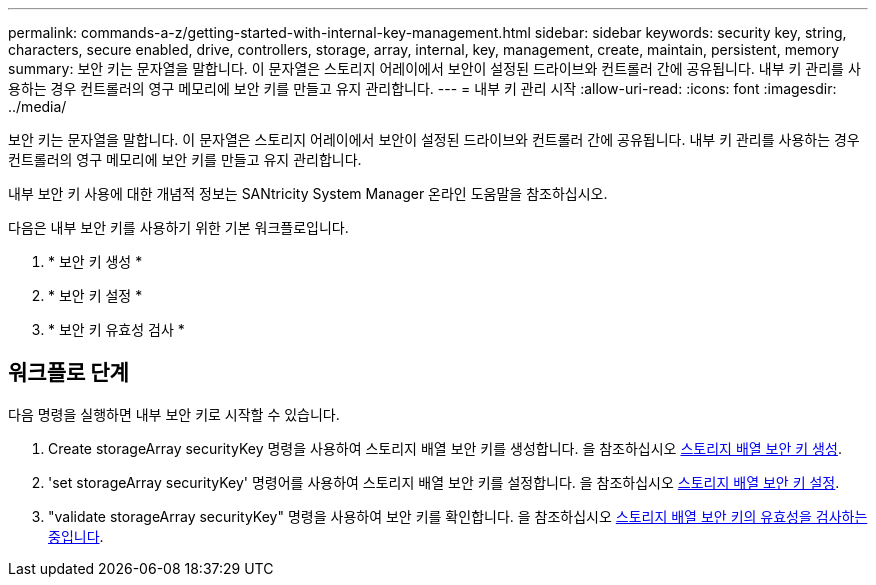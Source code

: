 ---
permalink: commands-a-z/getting-started-with-internal-key-management.html 
sidebar: sidebar 
keywords: security key, string, characters, secure enabled, drive, controllers, storage, array, internal, key, management, create, maintain, persistent, memory 
summary: 보안 키는 문자열을 말합니다. 이 문자열은 스토리지 어레이에서 보안이 설정된 드라이브와 컨트롤러 간에 공유됩니다. 내부 키 관리를 사용하는 경우 컨트롤러의 영구 메모리에 보안 키를 만들고 유지 관리합니다. 
---
= 내부 키 관리 시작
:allow-uri-read: 
:icons: font
:imagesdir: ../media/


[role="lead"]
보안 키는 문자열을 말합니다. 이 문자열은 스토리지 어레이에서 보안이 설정된 드라이브와 컨트롤러 간에 공유됩니다. 내부 키 관리를 사용하는 경우 컨트롤러의 영구 메모리에 보안 키를 만들고 유지 관리합니다.

내부 보안 키 사용에 대한 개념적 정보는 SANtricity System Manager 온라인 도움말을 참조하십시오.

다음은 내부 보안 키를 사용하기 위한 기본 워크플로입니다.

. * 보안 키 생성 *
. * 보안 키 설정 *
. * 보안 키 유효성 검사 *




== 워크플로 단계

다음 명령을 실행하면 내부 보안 키로 시작할 수 있습니다.

. Create storageArray securityKey 명령을 사용하여 스토리지 배열 보안 키를 생성합니다. 을 참조하십시오 xref:create-storagearray-securitykey.adoc[스토리지 배열 보안 키 생성].
. 'set storageArray securityKey' 명령어를 사용하여 스토리지 배열 보안 키를 설정합니다. 을 참조하십시오 xref:set-storagearray-securitykey.adoc[스토리지 배열 보안 키 설정].
. "validate storageArray securityKey" 명령을 사용하여 보안 키를 확인합니다. 을 참조하십시오 xref:validate-storagearray-securitykey.adoc[스토리지 배열 보안 키의 유효성을 검사하는 중입니다].

